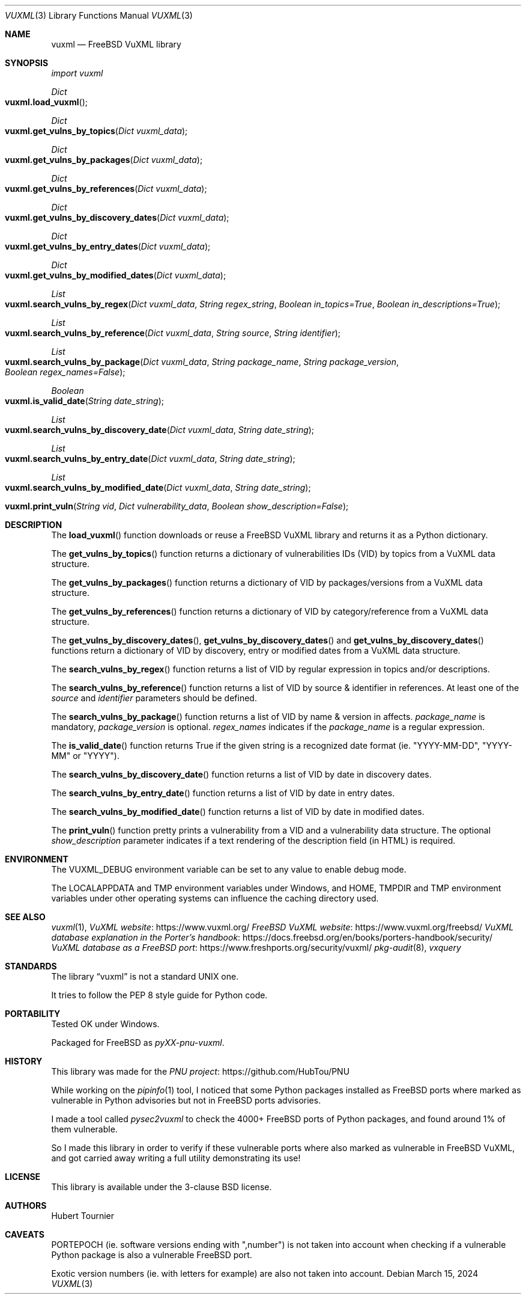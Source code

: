 .Dd March 15, 2024
.Dt VUXML 3
.Os
.Sh NAME
.Nm vuxml
.Nd FreeBSD VuXML library
.Sh SYNOPSIS
.Em import vuxml
.Pp
.Ft Dict
.Fo vuxml.load_vuxml
.Fc
.Ft Dict
.Fo vuxml.get_vulns_by_topics
.Fa "Dict vuxml_data"
.Fc
.Ft Dict
.Fo vuxml.get_vulns_by_packages
.Fa "Dict vuxml_data"
.Fc
.Ft Dict
.Fo vuxml.get_vulns_by_references
.Fa "Dict vuxml_data"
.Fc
.Ft Dict
.Fo vuxml.get_vulns_by_discovery_dates
.Fa "Dict vuxml_data"
.Fc
.Ft Dict
.Fo vuxml.get_vulns_by_entry_dates
.Fa "Dict vuxml_data"
.Fc
.Ft Dict
.Fo vuxml.get_vulns_by_modified_dates
.Fa "Dict vuxml_data"
.Fc
.Ft List
.Fo vuxml.search_vulns_by_regex
.Fa "Dict vuxml_data"
.Fa "String regex_string"
.Fa "Boolean in_topics=True"
.Fa "Boolean in_descriptions=True"
.Fc
.Ft List
.Fo vuxml.search_vulns_by_reference
.Fa "Dict vuxml_data"
.Fa "String source"
.Fa "String identifier"
.Fc
.Ft List
.Fo vuxml.search_vulns_by_package
.Fa "Dict vuxml_data"
.Fa "String package_name"
.Fa "String package_version"
.Fa "Boolean regex_names=False"
.Fc
.Ft Boolean
.Fo vuxml.is_valid_date
.Fa "String date_string"
.Fc
.Ft List
.Fo vuxml.search_vulns_by_discovery_date
.Fa "Dict vuxml_data"
.Fa "String date_string"
.Fc
.Ft List
.Fo vuxml.search_vulns_by_entry_date
.Fa "Dict vuxml_data"
.Fa "String date_string"
.Fc
.Ft List
.Fo vuxml.search_vulns_by_modified_date
.Fa "Dict vuxml_data"
.Fa "String date_string"
.Fc
.Fo vuxml.print_vuln
.Fa "String vid"
.Fa "Dict vulnerability_data"
.Fa "Boolean show_description=False"
.Fc
.Sh DESCRIPTION
The
.Fn load_vuxml
function downloads or reuse a FreeBSD VuXML library and returns it as a Python dictionary.
.Pp
The
.Fn get_vulns_by_topics
function returns a dictionary of vulnerabilities IDs (VID) by topics from a VuXML data structure.
.Pp
The
.Fn get_vulns_by_packages
function returns a dictionary of VID by packages/versions from a VuXML data structure.
.Pp
The
.Fn get_vulns_by_references
function returns a dictionary of VID by category/reference from a VuXML data structure.
.Pp
The
.Fn get_vulns_by_discovery_dates ,
.Fn get_vulns_by_discovery_dates
and
.Fn get_vulns_by_discovery_dates
functions
return a dictionary of VID by discovery, entry or modified dates from a VuXML data structure.
.Pp
The
.Fn search_vulns_by_regex
function returns a list of VID by regular expression in topics and/or descriptions.
.Pp
The
.Fn search_vulns_by_reference
function returns a list of VID by source & identifier in references.
At least one of the
.Fa source
and
.Fa identifier
parameters should be defined.
.Pp
The
.Fn search_vulns_by_package
function returns a list of VID by name & version in affects.
.Fa package_name
is mandatory,
.Fa package_version
is optional.
.Fa regex_names
indicates if the
.Fa package_name
is a regular expression.
.Pp
The
.Fn is_valid_date
function returns True if the given string is a recognized date format (ie. "YYYY\-MM\-DD", "YYYY\-MM" or "YYYY").
.Pp
The
.Fn search_vulns_by_discovery_date
function returns a list of VID by date in discovery dates.
.Pp
The
.Fn search_vulns_by_entry_date
function returns a list of VID by date in entry dates.
.Pp
The
.Fn search_vulns_by_modified_date
function returns a list of VID by date in modified dates.
.Pp
The
.Fn print_vuln
function pretty prints a vulnerability from a VID and a vulnerability data structure.
The optional
.Fa show_description
parameter indicates if a text rendering of the description field (in HTML) is required.
.Sh ENVIRONMENT
The
.Ev VUXML_DEBUG
environment variable can be set to any value to enable debug mode.
.Pp
The
.Ev LOCALAPPDATA
and
.Ev TMP
environment variables under Windows, and
.Ev HOME ,
.Ev TMPDIR
and
.Ev TMP
environment variables under other operating systems can influence the caching directory used.
.Sh SEE ALSO
.Xr vuxml 1 ,
.Lk https://www.vuxml.org/ VuXML website
.Lk https://www.vuxml.org/freebsd/ FreeBSD VuXML website
.Lk https://docs.freebsd.org/en/books/porters\-handbook/security/ VuXML database explanation in the Porter's handbook
.Lk https://www.freshports.org/security/vuxml/ VuXML database as a FreeBSD port
.Xr pkg\-audit 8 ,
.Xr vxquery
.Sh STANDARDS
The
.Lb vuxml
is not a standard UNIX one.
.Pp
It tries to follow the PEP 8 style guide for Python code.
.Sh PORTABILITY
Tested OK under Windows.
.Pp
Packaged for
.Fx
as
.Em pyXX\\-pnu\\-vuxml .
.Sh HISTORY
This library was made for the
.Lk https://github.com/HubTou/PNU PNU project
.Pp
While working on the
.Xr pipinfo 1
tool, I noticed that some Python packages installed as FreeBSD ports
where marked as vulnerable in Python advisories but not in FreeBSD ports advisories.
.Pp
I made a tool called
.Xr pysec2vuxml
to check the 4000+ FreeBSD ports of Python packages, and found around 1% of them vulnerable.
.Pp
So I made this library in order to verify if these vulnerable ports where also marked as vulnerable in FreeBSD VuXML,
and got carried away writing a full utility demonstrating its use!
.Sh LICENSE
This library is available under the 3\-clause BSD license.
.Sh AUTHORS
.An Hubert Tournier
.Sh CAVEATS
PORTEPOCH (ie. software versions ending with ",number")
is not taken into account when checking if a vulnerable Python package is also a vulnerable FreeBSD port.
.Pp
Exotic version numbers (ie. with letters for example) are also not taken into account.
